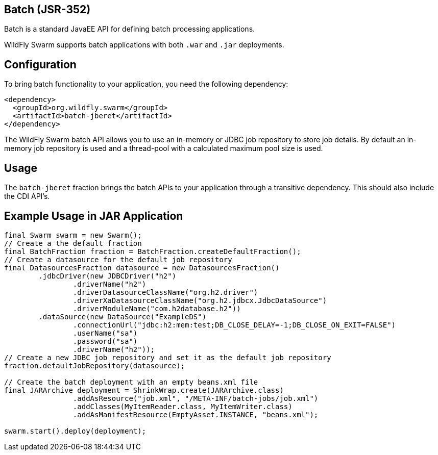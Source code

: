 == Batch (JSR-352)

Batch is a standard JavaEE API for defining batch processing applications.

WildFly Swarm supports batch applications with both ```.war``` and ```.jar``` deployments.

== Configuration

To bring batch functionality to your application, you need the following dependency:

[source,xml]
----
<dependency>
  <groupId>org.wildfly.swarm</groupId>
  <artifactId>batch-jberet</artifactId>
</dependency>
----

The WildFly Swarm batch API allows you to use an in-memory or JDBC job repository to store job details. By default an in-memory job repository is used and a thread-pool with a calculated maximum pool size is used.

== Usage

The ```batch-jberet``` fraction brings the batch APIs to your application through a transitive dependency. This should also include the CDI API's.

== Example Usage in JAR Application

[source,java]
----
final Swarm swarm = new Swarm();
// Create a the default fraction
final BatchFraction fraction = BatchFraction.createDefaultFraction();
// Create a datasource for the default job repository
final DatasourcesFraction datasource = new DatasourcesFraction()
        .jdbcDriver(new JDBCDriver("h2")
                .driverName("h2")
                .driverDatasourceClassName("org.h2.driver")
                .driverXaDatasourceClassName("org.h2.jdbcx.JdbcDataSource")
                .driverModuleName("com.h2database.h2"))
        .dataSource(new DataSource("ExampleDS")
                .connectionUrl("jdbc:h2:mem:test;DB_CLOSE_DELAY=-1;DB_CLOSE_ON_EXIT=FALSE")
                .userName("sa")
                .password("sa")
                .driverName("h2"));
// Create a new JDBC job repository and set it as the default job repository
fraction.defaultJobRepository(datasource);

// Create the batch deployment with an empty beans.xml file
final JARArchive deployment = ShrinkWrap.create(JARArchive.class)
                .addAsResource("job.xml", "/META-INF/batch-jobs/job.xml")
                .addClasses(MyItemReader.class, MyItemWriter.class)
                .addAsManifestResource(EmptyAsset.INSTANCE, "beans.xml");

swarm.start().deploy(deployment);
----

